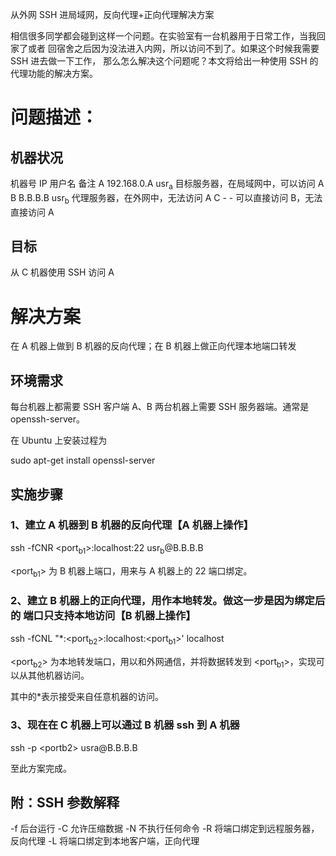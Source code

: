 从外网 SSH 进局域网，反向代理+正向代理解决方案

相信很多同学都会碰到这样一个问题。在实验室有一台机器用于日常工作，当我回家了或者
回宿舍之后因为没法进入内网，所以访问不到了。如果这个时候我需要 SSH 进去做一下工作，
那么怎么解决这个问题呢？本文将给出一种使用 SSH 的代理功能的解决方案。

* 问题描述：
** 机器状况
机器号	IP	用户名	备注
A	192.168.0.A	usr_a	目标服务器，在局域网中，可以访问 A
B	B.B.B.B	usr_b	代理服务器，在外网中，无法访问 A
C	-	-	可以直接访问 B，无法直接访问 A

** 目标
从 C 机器使用 SSH 访问 A

* 解决方案
在 A 机器上做到 B 机器的反向代理；在 B 机器上做正向代理本地端口转发

** 环境需求
每台机器上都需要 SSH 客户端
A、B 两台机器上需要 SSH 服务器端。通常是 openssh-server。

在 Ubuntu 上安装过程为

sudo apt-get install openssl-server

** 实施步骤
*** 1、建立 A 机器到 B 机器的反向代理【A 机器上操作】
ssh -fCNR <port_b1>:localhost:22 usr_b@B.B.B.B

<port_b1> 为 B 机器上端口，用来与 A 机器上的 22 端口绑定。

*** 2、建立 B 机器上的正向代理，用作本地转发。做这一步是因为绑定后的 端口只支持本地访问【B 机器上操作】
ssh -fCNL "*:<port_b2>:localhost:<port_b1>' localhost

<port_b2> 为本地转发端口，用以和外网通信，并将数据转发到 <port_b1>，实现可以从其他机器访问。

其中的*表示接受来自任意机器的访问。

*** 3、现在在 C 机器上可以通过 B 机器 ssh 到 A 机器
ssh -p <portb2> usra@B.B.B.B

至此方案完成。

** 附：SSH 参数解释

-f 后台运行
-C 允许压缩数据
-N 不执行任何命令
-R 将端口绑定到远程服务器，反向代理
-L 将端口绑定到本地客户端，正向代理
